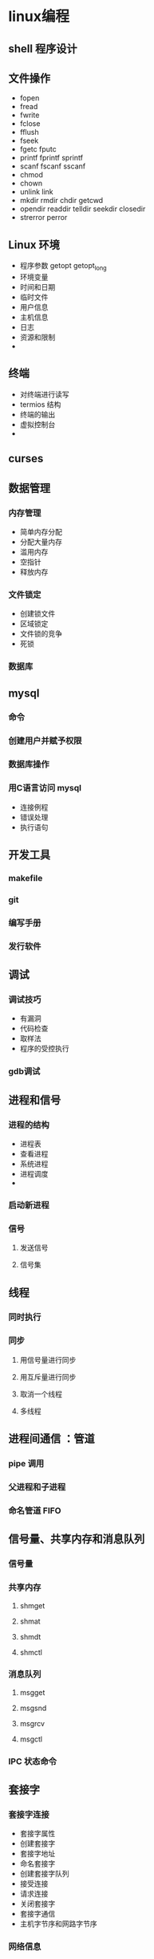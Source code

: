 * linux编程
** shell 程序设计
** 文件操作
- fopen
- fread
- fwrite
- fclose
- fflush
- fseek
- fgetc fputc
- printf fprintf sprintf
- scanf fscanf sscanf
- chmod
- chown
- unlink link
- mkdir  rmdir chdir getcwd
- opendir readdir telldir seekdir closedir
- strerror perror
   
  
** Linux 环境 
- 程序参数 getopt getopt_long   
- 环境变量
- 时间和日期
- 临时文件
- 用户信息
- 主机信息
- 日志
- 资源和限制
- 

** 终端
- 对终端进行读写
- termios 结构
- 终端的输出
- 虚拟控制台
-
  
** curses

** 数据管理

*** 内存管理
- 简单内存分配
- 分配大量内存
- 滥用内存
- 空指针
- 释放内存
*** 文件锁定
- 创建锁文件
- 区域锁定
- 文件锁的竞争
- 死锁
*** 数据库
** mysql
*** 命令
*** 创建用户并赋予权限
*** 数据库操作
*** 用C语言访问 mysql
   - 连接例程
   - 错误处理
   - 执行语句
** 开发工具
*** makefile 
*** git
*** 编写手册
*** 发行软件
** 调试
*** 调试技巧
    - 有漏洞
    - 代码检查
    - 取样法
    - 程序的受控执行
*** gdb调试
** 进程和信号
*** 进程的结构 
    - 进程表
    - 查看进程
    - 系统进程
    - 进程调度
    - 
*** 启动新进程
*** 信号
**** 发送信号
**** 信号集

** 线程     

*** 同时执行   

*** 同步

**** 用信号量进行同步

**** 用互斥量进行同步

**** 取消一个线程
     
**** 多线程
** 进程间通信 ：管道
*** pipe 调用 
*** 父进程和子进程
*** 命名管道 FIFO
** 信号量、共享内存和消息队列
*** 信号量
*** 共享内存
**** shmget
**** shmat
**** shmdt
**** shmctl
*** 消息队列
**** msgget 
**** msgsnd
**** msgrcv
**** msgctl
*** IPC 状态命令
** 套接字
*** 套接字连接
 - 套接字属性
 - 创建套接字
 - 套接字地址
 - 命名套接字
 - 创建套接字队列
 - 接受连接
 - 请求连接
 - 关闭套接字
 - 套接字通信
 - 主机字节序和网路字节序
*** 网络信息
